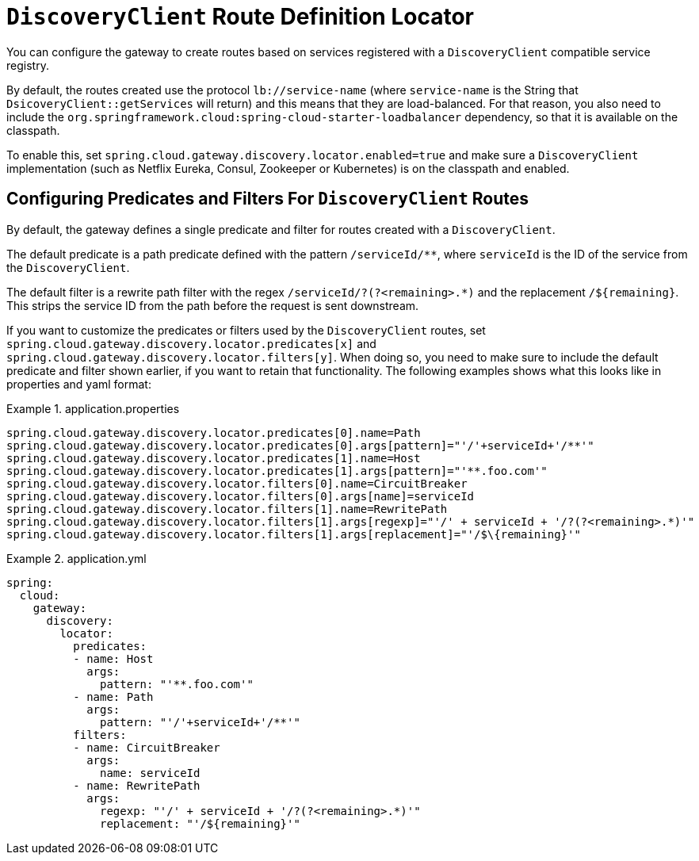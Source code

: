 [[discoveryclient-route-definition-locator]]
= `DiscoveryClient` Route Definition Locator

You can configure the gateway to create routes based on services registered with a `DiscoveryClient` compatible service registry.

By default, the routes created use the protocol `lb://service-name` (where `service-name` is the String that `DsicoveryClient::getServices` will return) and this means that they are load-balanced. For that reason, you also need to include the `org.springframework.cloud:spring-cloud-starter-loadbalancer` dependency, so that it is available on the classpath.

To enable this, set `spring.cloud.gateway.discovery.locator.enabled=true` and make sure a `DiscoveryClient` implementation (such as Netflix Eureka, Consul, Zookeeper or Kubernetes) is on the classpath and enabled.

[[configuring-predicates-and-filters-for-discoveryclient-routes]]
== Configuring Predicates and Filters For `DiscoveryClient` Routes

By default, the gateway defines a single predicate and filter for routes created with a `DiscoveryClient`.

The default predicate is a path predicate defined with the pattern `/serviceId/**`, where `serviceId` is
the ID of the service from the `DiscoveryClient`.

The default filter is a rewrite path filter with the regex `/serviceId/?(?<remaining>.*)` and the replacement `/$\{remaining}`.
This strips the service ID from the path before the request is sent downstream.

If you want to customize the predicates or filters used by the `DiscoveryClient` routes, set `spring.cloud.gateway.discovery.locator.predicates[x]` and `spring.cloud.gateway.discovery.locator.filters[y]`.
When doing so, you need to make sure to include the default predicate and filter shown earlier, if you want to retain that functionality.
The following examples shows what this looks like in properties and yaml format:

.application.properties
[soure,properties]
====
----
spring.cloud.gateway.discovery.locator.predicates[0].name=Path
spring.cloud.gateway.discovery.locator.predicates[0].args[pattern]="'/'+serviceId+'/**'"
spring.cloud.gateway.discovery.locator.predicates[1].name=Host
spring.cloud.gateway.discovery.locator.predicates[1].args[pattern]="'**.foo.com'"
spring.cloud.gateway.discovery.locator.filters[0].name=CircuitBreaker
spring.cloud.gateway.discovery.locator.filters[0].args[name]=serviceId
spring.cloud.gateway.discovery.locator.filters[1].name=RewritePath
spring.cloud.gateway.discovery.locator.filters[1].args[regexp]="'/' + serviceId + '/?(?<remaining>.*)'"
spring.cloud.gateway.discovery.locator.filters[1].args[replacement]="'/$\{remaining}'"
----
====

.application.yml
====
[source,yaml]
----
spring:
  cloud:
    gateway:
      discovery:
        locator:
          predicates:
          - name: Host
            args:
              pattern: "'**.foo.com'"
          - name: Path
            args:
              pattern: "'/'+serviceId+'/**'"
          filters:
          - name: CircuitBreaker
            args:
              name: serviceId
          - name: RewritePath
            args:
              regexp: "'/' + serviceId + '/?(?<remaining>.*)'"
              replacement: "'/${remaining}'"
----
====
